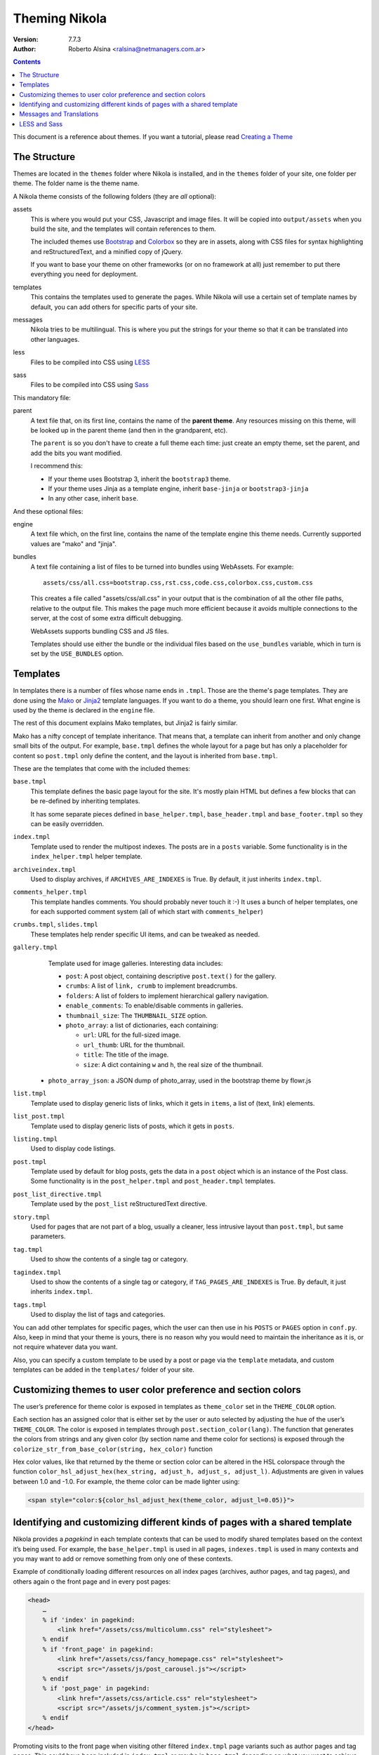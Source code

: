 .. title: Theming Nikola
.. slug: theming
.. date: 2012-03-13 12:00:00 UTC-03:00
.. tags:
.. link:
.. description:
.. author: The Nikola Team

Theming Nikola
==============

:Version: 7.7.3
:Author: Roberto Alsina <ralsina@netmanagers.com.ar>

.. class:: alert alert-info pull-right

.. contents::

.. class:: lead

This document is a reference about themes. If you want a tutorial, please read
`Creating a Theme <creating-a-theme.html>`_

The Structure
-------------

Themes are located in the ``themes`` folder where Nikola is installed, and in the ``themes`` folder
of your site, one folder per theme. The folder name is the theme name.

A Nikola theme consists of the following folders (they are *all* optional):

assets
    This is where you would put your CSS, Javascript and image files. It will be copied
    into ``output/assets`` when you build the site, and the templates will contain
    references to them.

    The included themes use `Bootstrap <http://twitter.github.com/bootstrap/>`_
    and `Colorbox <http://www.jacklmoore.com/colorbox>`_ so they are in assets,
    along with CSS files for syntax highlighting and reStructuredText, and a
    minified copy of jQuery.

    If you want to base your theme on other frameworks (or on no framework at all)
    just remember to put there everything you need for deployment.

templates
    This contains the templates used to generate the pages. While Nikola will use a
    certain set of template names by default, you can add others for specific parts
    of your site.

messages
    Nikola tries to be multilingual. This is where you put the strings for your theme
    so that it can be translated into other languages.

less
    Files to be compiled into CSS using `LESS <http://lesscss.org/>`__

sass
    Files to be compiled into CSS using `Sass <http://sass-lang.com/>`__

This mandatory file:

parent
    A text file that, on its first line, contains the name of the **parent theme**.
    Any resources missing on this theme, will be looked up in the parent theme
    (and then in the grandparent, etc).

    The ``parent`` is so you don't have to create a full theme each time: just create an
    empty theme, set the parent, and add the bits you want modified.

    I recommend this:

    * If your theme uses Bootstrap 3, inherit the ``bootstrap3`` theme.
    * If your theme uses Jinja as a template engine, inherit ``base-jinja``
      or ``bootstrap3-jinja``
    * In any other case, inherit ``base``.

And these optional files:

engine
    A text file which, on the first line, contains the name of the template engine
    this theme needs. Currently supported values are "mako" and "jinja".

bundles
    A text file containing a list of files to be turned into bundles using WebAssets.
    For example::

        assets/css/all.css=bootstrap.css,rst.css,code.css,colorbox.css,custom.css

    This creates a file called "assets/css/all.css" in your output that is the
    combination of all the other file paths, relative to the output file.
    This makes the page much more efficient because it avoids multiple connections to the server,
    at the cost of some extra difficult debugging.

    WebAssets supports bundling CSS and JS files.

    Templates should use either the bundle or the individual files based on the ``use_bundles``
    variable, which in turn is set by the ``USE_BUNDLES`` option.

Templates
---------

In templates there is a number of files whose name ends in ``.tmpl``. Those are the
theme's page templates. They are done using the `Mako <http://makotemplates.org>`_
or `Jinja2 <http://jinja.pocoo.org>`_ template languages. If you want to do a theme, you
should learn one first. What engine is used by the theme is declared in the ``engine`` file.

The rest of this document explains Mako templates, but Jinja2 is fairly similar.

Mako has a nifty concept of template inheritance. That means that, a
template can inherit from another and only change small bits of the output. For example,
``base.tmpl`` defines the whole layout for a page but has only a placeholder for content
so ``post.tmpl`` only define the content, and the layout is inherited from ``base.tmpl``.

These are the templates that come with the included themes:

``base.tmpl``
    This template defines the basic page layout for the site. It's mostly plain HTML
    but defines a few blocks that can be re-defined by inheriting templates.

    It has some separate pieces defined in ``base_helper.tmpl``,
    ``base_header.tmpl`` and ``base_footer.tmpl`` so they can be
    easily overridden.

``index.tmpl``
    Template used to render the multipost indexes. The posts are in a ``posts`` variable.
    Some functionality is in the ``index_helper.tmpl`` helper template.

``archiveindex.tmpl``
    Used to display archives, if ``ARCHIVES_ARE_INDEXES`` is True.
    By default, it just inherits ``index.tmpl``.

``comments_helper.tmpl``
    This template handles comments. You should probably never touch it :-)
    It uses a bunch of helper templates, one for each supported comment system
    (all of which start with ``comments_helper``)

``crumbs.tmpl``, ``slides.tmpl``
    These templates help render specific UI items, and can be tweaked as needed.

``gallery.tmpl``
    Template used for image galleries. Interesting data includes:

    * ``post``: A post object, containing descriptive ``post.text()`` for the gallery.
    * ``crumbs``: A list of ``link, crumb`` to implement breadcrumbs.
    * ``folders``: A list of folders to implement hierarchical gallery navigation.
    * ``enable_comments``: To enable/disable comments in galleries.
    * ``thumbnail_size``: The ``THUMBNAIL_SIZE`` option.
    * ``photo_array``: a list of dictionaries, each containing:

      + ``url``: URL for the full-sized image.
      + ``url_thumb``: URL for the thumbnail.
      + ``title``: The title of the image.
      + ``size``: A dict containing ``w`` and ``h``, the real size of the thumbnail.

   * ``photo_array_json``: a JSON dump of photo_array, used in the bootstrap theme by flowr.js

``list.tmpl``
    Template used to display generic lists of links, which it gets in ``items``,
    a list of (text, link) elements.

``list_post.tmpl``
    Template used to display generic lists of posts, which it gets in ``posts``.

``listing.tmpl``
    Used to display code listings.

``post.tmpl``
    Template used by default for blog posts, gets the data in a ``post`` object
    which is an instance of the Post class. Some functionality is in the
    ``post_helper.tmpl`` and ``post_header.tmpl`` templates.

``post_list_directive.tmpl``
    Template used by the ``post_list`` reStructuredText directive.

``story.tmpl``
    Used for pages that are not part of a blog, usually a cleaner, less
    intrusive layout than ``post.tmpl``, but same parameters.

``tag.tmpl``
    Used to show the contents of a single tag or category.

``tagindex.tmpl``
    Used to show the contents of a single tag or category, if ``TAG_PAGES_ARE_INDEXES`` is True.
    By default, it just inherits ``index.tmpl``.

``tags.tmpl``
    Used to display the list of tags and categories.

You can add other templates for specific pages, which the user can then use in his ``POSTS``
or ``PAGES`` option in ``conf.py``. Also, keep in mind that your theme is yours,
there is no reason why you would need to maintain the inheritance as it is, or not
require whatever data you want.

Also, you can specify a custom template to be used by a post or page via the ``template`` metadata,
and custom templates can be added in the ``templates/`` folder of your site.

Customizing themes to user color preference and section colors
--------------------------------------------------------------

The user’s preference for theme color is exposed in templates as
``theme_color`` set in the ``THEME_COLOR`` option.

Each section has an assigned color that is either set by the user or auto
selected by adjusting the hue of the user’s ``THEME_COLOR``. The color is
exposed in templates through ``post.section_color(lang)``. The function that
generates the colors from strings and any given color (by section name and
theme color for sections) is exposed through the
``colorize_str_from_base_color(string, hex_color)`` function

Hex color values, like that returned by the theme or section color can be
altered in the HSL colorspace through the function
``color_hsl_adjust_hex(hex_string, adjust_h, adjust_s, adjust_l)``.
Adjustments are given in values between 1.0 and -1.0. For example, the theme
color can be made lighter using:

.. code:: html+mako

    <span style="color:${color_hsl_adjust_hex(theme_color, adjust_l=0.05)}">

Identifying and customizing different kinds of pages with a shared template
---------------------------------------------------------------------------

Nikola provides a `pagekind` in each template contexts that can be used to
modify shared templates based on the context it’s being used. For example,
the ``base_helper.tmpl`` is used in all pages, ``indexes.tmpl`` is used in
many contexts and you may want to add or remove something from only one of
these contexts.

Example of conditionally loading different resources on all index pages
(archives, author pages, and tag pages), and others again o the front page
and in every post pages:

.. code:: html+mako

    <head>
        …
        % if 'index' in pagekind:
            <link href="/assets/css/multicolumn.css" rel="stylesheet">
        % endif
        % if 'front_page' in pagekind:
            <link href="/assets/css/fancy_homepage.css" rel="stylesheet">
            <script src="/assets/js/post_carousel.js"></script>
        % endif
        % if 'post_page' in pagekind:
            <link href="/assets/css/article.css" rel="stylesheet">
            <script src="/assets/js/comment_system.js"></script>
        % endif
    </head>

Promoting visits to the front page when visiting other filtered
``index.tmpl`` page variants such as author pages and tag pages. This
could have been included in ``index.tmpl`` or maybe in ``base.tmpl``
depending on what you want to achieve.

.. code:: html+mako

    % if 'index' in pagekind:
        % if 'author_page' in postkind:
            <p>These posts were written by ${author}. See posts by all
               authors on the <a href="/">front page</a>.</p>
        % elif 'tag_page' in postkind:
            <p>This is a filtered selection of posts tagged “${tag}”, visit
               the <a href="/">front page</a> to see all posts.</p>
        % endif
    % endif


List of page kinds provided by default plugins:

* front_page
* index
* index, archive_page
* index, author_page
* index, main_index
* index, section_page
* index, tag_page
* list
* list, archive_page
* list, author_page
* list, section_page
* list, tag_page
* list, tags_page
* post_page
* story_page
* listing
* generic_page
* gallery_front
* gallery_page

Messages and Translations
-------------------------

The included themes are translated into a variety of languages. You can add your own translation
at https://www.transifex.com/projects/p/nikola/

If you want to create a theme that has new strings, and you want those strings to be translatable,
then your theme will need a custom ``messages`` folder.

`LESS <http://lesscss.org/>`__ and `Sass <http://sass-lang.com/>`__
-------------------------------------------------------------------

.. note::
    The LESS and Sass compilers were moved to the Plugins Index in
    Nikola v7.0.0.

If you want to use those CSS extensions, you can — just store your files
in the ``less`` or ``sass`` directory of your theme.

In order to have them work, you need to create a list of ``.less`` or
``.scss/.sass`` files to compile — the list should be in a file named
``targets`` in the respective directory (``less``/``sass``).

The files listed in the ``targets`` file will be passed to the respective
compiler, which you have to install manually (``lessc`` which comes from
the Node.js package named ``less`` or ``sass`` from a Ruby package aptly
named ``sass``).  Whatever the compiler outputs will be saved as a CSS
file in your rendered site, with the ``.css`` extension.

.. note::
    Conflicts may occur if you have two files with the same base name
    but a different extension.  Pay attention to how you name your files
    or your site won’t build!  (Nikola will tell you what’s wrong when
    this happens)
